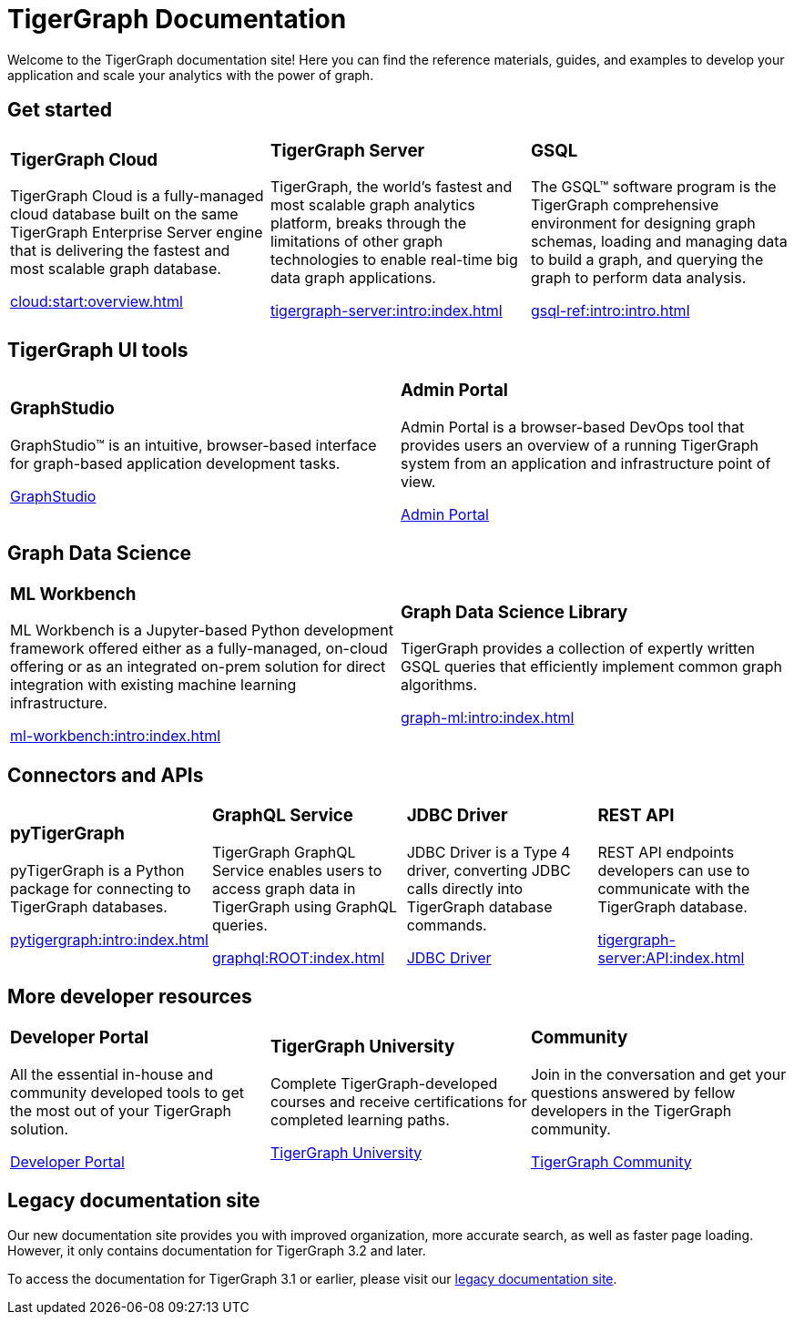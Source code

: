= TigerGraph Documentation
:navtitle: home
:page-role: home

Welcome to the TigerGraph documentation site!
Here you can find the reference materials, guides, and examples to develop your application and scale your analytics with the power of graph.

== Get started

[.home-card,cols="3,3,3",grid=none,frame=none,.home-card]
|===
a|
=== TigerGraph Cloud

TigerGraph Cloud is a fully-managed cloud database built on the same TigerGraph Enterprise Server engine that is delivering the fastest and most scalable graph database.

xref:cloud:start:overview.adoc[]

a|
=== TigerGraph Server
TigerGraph, the world’s fastest and most scalable graph analytics platform, breaks through the limitations of other graph technologies to enable real-time big data graph applications.

xref:tigergraph-server:intro:index.adoc[]

a|
=== GSQL
The GSQL™ software program is the TigerGraph comprehensive environment for designing graph schemas, loading and managing data to build a graph, and querying the graph to perform data analysis.

xref:gsql-ref:intro:intro.adoc[]
|===


== TigerGraph UI tools

[cols="3,3",grid=none,frame=none,.home-card]
|===
a|
=== GraphStudio
GraphStudio™ is an intuitive, browser-based interface for graph-based application development tasks.

xref:gui:graphstudio:overview.adoc[GraphStudio]
a|
=== Admin Portal

Admin Portal is a browser-based DevOps tool that provides users an overview of a running TigerGraph system from an application and infrastructure point of view.

xref:gui:admin-portal:overview.adoc[Admin Portal]
|===

== Graph Data Science

[cols="3,3",grid=none,frame=none,.home-card]
|===
a|
=== ML Workbench
ML Workbench is a Jupyter-based Python development framework offered either as a fully-managed, on-cloud offering or as an integrated on-prem solution for direct integration with existing machine learning infrastructure.

xref:ml-workbench:intro:index.adoc[]

a|

=== Graph Data Science Library

TigerGraph provides a collection of expertly written GSQL queries that efficiently implement common graph algorithms.


xref:graph-ml:intro:index.adoc[]

|===

== Connectors and APIs

[cols="3,3,3,3",grid=none,frame=none,.home-card]
|===
a|
=== pyTigerGraph
pyTigerGraph is a Python package for connecting to TigerGraph databases.

xref:pytigergraph:intro:index.adoc[]
a|
=== GraphQL Service
TigerGraph GraphQL Service enables users to access graph data in TigerGraph using GraphQL queries.

xref:graphql:ROOT:index.adoc[]

a|
=== JDBC Driver

JDBC Driver is a Type 4 driver, converting JDBC calls directly into TigerGraph database commands.

link:https://github.com/tigergraph/ecosys/tree/master/tools/etl/tg-jdbc-driver[JDBC Driver]
a|
=== REST API

REST API endpoints developers can use to communicate with the TigerGraph database.

xref:tigergraph-server:API:index.adoc[]
|===

== More developer resources

[cols="3a,3a,3a",grid="none",frame="none",.home-card]
|===
|=== Developer Portal
All the essential in-house and community developed tools to get the most out of your TigerGraph solution.

link:https://dev.tigergraph.com/[Developer Portal]
|=== TigerGraph University
Complete TigerGraph-developed courses and receive certifications for completed learning paths.

link:https://tigergraphuniversity.lessonly.com/lesson/1005737-welcome-to-tigergraph-university[TigerGraph University]
|=== Community
Join in the conversation and get your questions answered by fellow developers in the TigerGraph community.


https://dev.tigergraph.com/forum/[TigerGraph Community]
|===


== Legacy documentation site
Our new documentation site provides you with improved organization, more accurate search, as well as faster page loading. However, it only contains documentation for TigerGraph 3.2 and later.

To access the documentation for TigerGraph 3.1 or earlier, please visit our https://docs-legacy.tigergraph.com[legacy documentation site].

//== Navigation and switch versions
//
//On the top navigation bar, click hover over the Product tab and navigate to the documentation for any TigerGraph product or service.
//
//image::locate-product.png[]
//
//If a product or service has different versions, you can click the version number under the top navigation bar to switch to a different version.
//
//image::switch-version.png[]